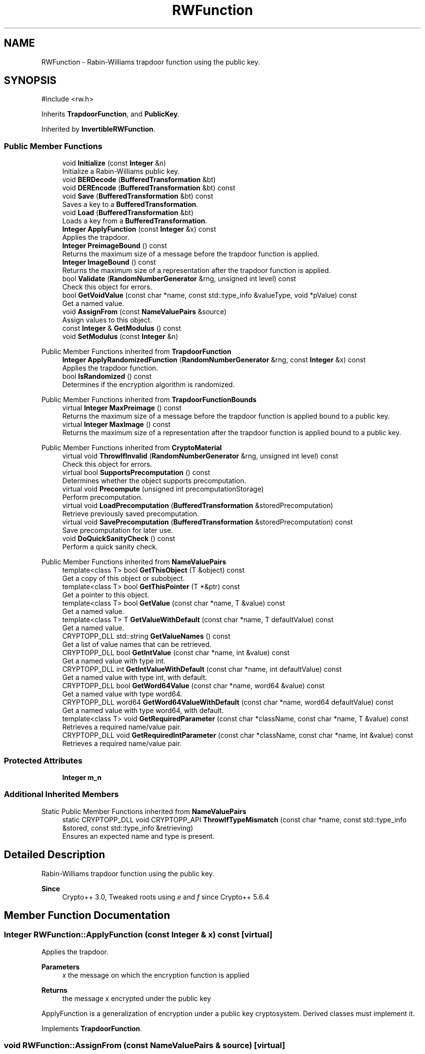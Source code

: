 .TH "RWFunction" 3 "My Project" \" -*- nroff -*-
.ad l
.nh
.SH NAME
RWFunction \- Rabin-Williams trapdoor function using the public key\&.  

.SH SYNOPSIS
.br
.PP
.PP
\fR#include <rw\&.h>\fP
.PP
Inherits \fBTrapdoorFunction\fP, and \fBPublicKey\fP\&.
.PP
Inherited by \fBInvertibleRWFunction\fP\&.
.SS "Public Member Functions"

.in +1c
.ti -1c
.RI "void \fBInitialize\fP (const \fBInteger\fP &n)"
.br
.RI "Initialize a Rabin-Williams public key\&. "
.ti -1c
.RI "void \fBBERDecode\fP (\fBBufferedTransformation\fP &bt)"
.br
.ti -1c
.RI "void \fBDEREncode\fP (\fBBufferedTransformation\fP &bt) const"
.br
.ti -1c
.RI "void \fBSave\fP (\fBBufferedTransformation\fP &bt) const"
.br
.RI "Saves a key to a \fBBufferedTransformation\fP\&. "
.ti -1c
.RI "void \fBLoad\fP (\fBBufferedTransformation\fP &bt)"
.br
.RI "Loads a key from a \fBBufferedTransformation\fP\&. "
.ti -1c
.RI "\fBInteger\fP \fBApplyFunction\fP (const \fBInteger\fP &x) const"
.br
.RI "Applies the trapdoor\&. "
.ti -1c
.RI "\fBInteger\fP \fBPreimageBound\fP () const"
.br
.RI "Returns the maximum size of a message before the trapdoor function is applied\&. "
.ti -1c
.RI "\fBInteger\fP \fBImageBound\fP () const"
.br
.RI "Returns the maximum size of a representation after the trapdoor function is applied\&. "
.ti -1c
.RI "bool \fBValidate\fP (\fBRandomNumberGenerator\fP &rng, unsigned int level) const"
.br
.RI "Check this object for errors\&. "
.ti -1c
.RI "bool \fBGetVoidValue\fP (const char *name, const std::type_info &valueType, void *pValue) const"
.br
.RI "Get a named value\&. "
.ti -1c
.RI "void \fBAssignFrom\fP (const \fBNameValuePairs\fP &source)"
.br
.RI "Assign values to this object\&. "
.ti -1c
.RI "const \fBInteger\fP & \fBGetModulus\fP () const"
.br
.ti -1c
.RI "void \fBSetModulus\fP (const \fBInteger\fP &n)"
.br
.in -1c

Public Member Functions inherited from \fBTrapdoorFunction\fP
.in +1c
.ti -1c
.RI "\fBInteger\fP \fBApplyRandomizedFunction\fP (\fBRandomNumberGenerator\fP &rng, const \fBInteger\fP &x) const"
.br
.RI "Applies the trapdoor function\&. "
.ti -1c
.RI "bool \fBIsRandomized\fP () const"
.br
.RI "Determines if the encryption algorithm is randomized\&. "
.in -1c

Public Member Functions inherited from \fBTrapdoorFunctionBounds\fP
.in +1c
.ti -1c
.RI "virtual \fBInteger\fP \fBMaxPreimage\fP () const"
.br
.RI "Returns the maximum size of a message before the trapdoor function is applied bound to a public key\&. "
.ti -1c
.RI "virtual \fBInteger\fP \fBMaxImage\fP () const"
.br
.RI "Returns the maximum size of a representation after the trapdoor function is applied bound to a public key\&. "
.in -1c

Public Member Functions inherited from \fBCryptoMaterial\fP
.in +1c
.ti -1c
.RI "virtual void \fBThrowIfInvalid\fP (\fBRandomNumberGenerator\fP &rng, unsigned int level) const"
.br
.RI "Check this object for errors\&. "
.ti -1c
.RI "virtual bool \fBSupportsPrecomputation\fP () const"
.br
.RI "Determines whether the object supports precomputation\&. "
.ti -1c
.RI "virtual void \fBPrecompute\fP (unsigned int precomputationStorage)"
.br
.RI "Perform precomputation\&. "
.ti -1c
.RI "virtual void \fBLoadPrecomputation\fP (\fBBufferedTransformation\fP &storedPrecomputation)"
.br
.RI "Retrieve previously saved precomputation\&. "
.ti -1c
.RI "virtual void \fBSavePrecomputation\fP (\fBBufferedTransformation\fP &storedPrecomputation) const"
.br
.RI "Save precomputation for later use\&. "
.ti -1c
.RI "void \fBDoQuickSanityCheck\fP () const"
.br
.RI "Perform a quick sanity check\&. "
.in -1c

Public Member Functions inherited from \fBNameValuePairs\fP
.in +1c
.ti -1c
.RI "template<class T> bool \fBGetThisObject\fP (T &object) const"
.br
.RI "Get a copy of this object or subobject\&. "
.ti -1c
.RI "template<class T> bool \fBGetThisPointer\fP (T *&ptr) const"
.br
.RI "Get a pointer to this object\&. "
.ti -1c
.RI "template<class T> bool \fBGetValue\fP (const char *name, T &value) const"
.br
.RI "Get a named value\&. "
.ti -1c
.RI "template<class T> T \fBGetValueWithDefault\fP (const char *name, T defaultValue) const"
.br
.RI "Get a named value\&. "
.ti -1c
.RI "CRYPTOPP_DLL std::string \fBGetValueNames\fP () const"
.br
.RI "Get a list of value names that can be retrieved\&. "
.ti -1c
.RI "CRYPTOPP_DLL bool \fBGetIntValue\fP (const char *name, int &value) const"
.br
.RI "Get a named value with type int\&. "
.ti -1c
.RI "CRYPTOPP_DLL int \fBGetIntValueWithDefault\fP (const char *name, int defaultValue) const"
.br
.RI "Get a named value with type int, with default\&. "
.ti -1c
.RI "CRYPTOPP_DLL bool \fBGetWord64Value\fP (const char *name, word64 &value) const"
.br
.RI "Get a named value with type word64\&. "
.ti -1c
.RI "CRYPTOPP_DLL word64 \fBGetWord64ValueWithDefault\fP (const char *name, word64 defaultValue) const"
.br
.RI "Get a named value with type word64, with default\&. "
.ti -1c
.RI "template<class T> void \fBGetRequiredParameter\fP (const char *className, const char *name, T &value) const"
.br
.RI "Retrieves a required name/value pair\&. "
.ti -1c
.RI "CRYPTOPP_DLL void \fBGetRequiredIntParameter\fP (const char *className, const char *name, int &value) const"
.br
.RI "Retrieves a required name/value pair\&. "
.in -1c
.SS "Protected Attributes"

.in +1c
.ti -1c
.RI "\fBInteger\fP \fBm_n\fP"
.br
.in -1c
.SS "Additional Inherited Members"


Static Public Member Functions inherited from \fBNameValuePairs\fP
.in +1c
.ti -1c
.RI "static CRYPTOPP_DLL void CRYPTOPP_API \fBThrowIfTypeMismatch\fP (const char *name, const std::type_info &stored, const std::type_info &retrieving)"
.br
.RI "Ensures an expected name and type is present\&. "
.in -1c
.SH "Detailed Description"
.PP 
Rabin-Williams trapdoor function using the public key\&. 


.PP
\fBSince\fP
.RS 4
Crypto++ 3\&.0, Tweaked roots using \fIe\fP and \fIf\fP since Crypto++ 5\&.6\&.4 
.RE
.PP

.SH "Member Function Documentation"
.PP 
.SS "\fBInteger\fP RWFunction::ApplyFunction (const \fBInteger\fP & x) const\fR [virtual]\fP"

.PP
Applies the trapdoor\&. 
.PP
\fBParameters\fP
.RS 4
\fIx\fP the message on which the encryption function is applied 
.RE
.PP
\fBReturns\fP
.RS 4
the message x encrypted under the public key
.RE
.PP
ApplyFunction is a generalization of encryption under a public key cryptosystem\&. Derived classes must implement it\&. 
.PP
Implements \fBTrapdoorFunction\fP\&.
.SS "void RWFunction::AssignFrom (const \fBNameValuePairs\fP & source)\fR [virtual]\fP"

.PP
Assign values to this object\&. This function can be used to create a public key from a private key\&. 
.PP
Implements \fBCryptoMaterial\fP\&.
.SS "bool RWFunction::GetVoidValue (const char * name, const std::type_info & valueType, void * pValue) const\fR [virtual]\fP"

.PP
Get a named value\&. 
.PP
\fBParameters\fP
.RS 4
\fIname\fP the name of the object or value to retrieve 
.br
\fIvalueType\fP reference to a variable that receives the value 
.br
\fIpValue\fP void pointer to a variable that receives the value 
.RE
.PP
\fBReturns\fP
.RS 4
true if the value was retrieved, false otherwise
.RE
.PP
\fBGetVoidValue()\fP retrieves the value of name if it exists\&. 
.PP
\fBNote\fP
.RS 4
\fBGetVoidValue()\fP is an internal function and should be implemented by derived classes\&. Users should use one of the other functions instead\&. 
.RE
.PP
\fBSee also\fP
.RS 4
\fBGetValue()\fP, \fBGetValueWithDefault()\fP, \fBGetIntValue()\fP, \fBGetIntValueWithDefault()\fP, \fBGetRequiredParameter()\fP and \fBGetRequiredIntParameter()\fP 
.RE
.PP

.PP
Implements \fBNameValuePairs\fP\&.
.SS "\fBInteger\fP RWFunction::ImageBound () const\fR [inline]\fP, \fR [virtual]\fP"

.PP
Returns the maximum size of a representation after the trapdoor function is applied\&. 
.PP
\fBReturns\fP
.RS 4
the maximum size of a representation after the trapdoor function is applied
.RE
.PP
Derived classes must implement \fBImageBound()\fP\&. 
.PP
Implements \fBTrapdoorFunctionBounds\fP\&.
.SS "void RWFunction::Initialize (const \fBInteger\fP & n)\fR [inline]\fP"

.PP
Initialize a Rabin-Williams public key\&. 
.PP
\fBParameters\fP
.RS 4
\fIn\fP the modulus 
.RE
.PP

.SS "void RWFunction::Load (\fBBufferedTransformation\fP & bt)\fR [inline]\fP, \fR [virtual]\fP"

.PP
Loads a key from a \fBBufferedTransformation\fP\&. 
.PP
\fBParameters\fP
.RS 4
\fIbt\fP the source \fBBufferedTransformation\fP 
.RE
.PP
\fBExceptions\fP
.RS 4
\fIKeyingErr\fP 
.RE
.PP
\fBLoad()\fP attempts to read material from a \fBBufferedTransformation\fP\&. If the material is a key that was generated outside the library, then the following usually applies: 
.PD 0
.IP "\(bu" 2
the key should be ASN\&.1 BER encoded 
.IP "\(bu" 2
the key should be a "key info" 
.PP

.PP
"key info" means the key should have an object identifier with an algorithm id, like a subjectPublicKeyInfo\&.

.PP
To read a "raw" key without the "key info", then call the key's BERDecode() method\&. 
.PP
\fBNote\fP
.RS 4
\fBLoad()\fP generally does not check that the key is valid\&. Call \fBValidate()\fP, if needed\&. 
.RE
.PP

.PP
Reimplemented from \fBCryptoMaterial\fP\&.
.SS "\fBInteger\fP RWFunction::PreimageBound () const\fR [inline]\fP, \fR [virtual]\fP"

.PP
Returns the maximum size of a message before the trapdoor function is applied\&. 
.PP
\fBReturns\fP
.RS 4
the maximum size of a message before the trapdoor function is applied
.RE
.PP
Derived classes must implement \fBPreimageBound()\fP\&. 
.PP
Implements \fBTrapdoorFunctionBounds\fP\&.
.SS "void RWFunction::Save (\fBBufferedTransformation\fP & bt) const\fR [inline]\fP, \fR [virtual]\fP"

.PP
Saves a key to a \fBBufferedTransformation\fP\&. 
.PP
\fBParameters\fP
.RS 4
\fIbt\fP the destination \fBBufferedTransformation\fP 
.RE
.PP
\fBExceptions\fP
.RS 4
\fI\fBNotImplemented\fP\fP 
.RE
.PP
\fBSave()\fP writes the material to a \fBBufferedTransformation\fP\&.

.PP
If the material is a key, then the key is written with ASN\&.1 DER encoding\&. The key includes an object identifier with an algorithm id, like a subjectPublicKeyInfo\&.

.PP
A "raw" key without the "key info" can be saved using a key's DEREncode() method\&.

.PP
If a derived class does not override \fBSave()\fP, then the base class throws \fBNotImplemented()\fP\&. 
.PP
Reimplemented from \fBCryptoMaterial\fP\&.
.SS "bool RWFunction::Validate (\fBRandomNumberGenerator\fP & rng, unsigned int level) const\fR [virtual]\fP"

.PP
Check this object for errors\&. 
.PP
\fBParameters\fP
.RS 4
\fIrng\fP a \fBRandomNumberGenerator\fP for objects which use randomized testing 
.br
\fIlevel\fP the level of thoroughness 
.RE
.PP
\fBReturns\fP
.RS 4
true if the tests succeed, false otherwise
.RE
.PP
There are four levels of thoroughness: 
.PD 0
.IP "\(bu" 2
0 - using this object won't cause a crash or exception 
.IP "\(bu" 2
1 - this object will probably function, and encrypt, sign, other operations correctly 
.IP "\(bu" 2
2 - ensure this object will function correctly, and perform reasonable security checks 
.IP "\(bu" 2
3 - perform reasonable security checks, and do checks that may take a long time 
.PP

.PP
Level 0 does not require a \fBRandomNumberGenerator\fP\&. A \fBNullRNG()\fP can be used for level 0\&. Level 1 may not check for weak keys and such\&. Levels 2 and 3 are recommended\&. 
.PP
\fBSee also\fP
.RS 4
\fBThrowIfInvalid()\fP 
.RE
.PP

.PP
Implements \fBCryptoMaterial\fP\&.

.SH "Author"
.PP 
Generated automatically by Doxygen for My Project from the source code\&.

